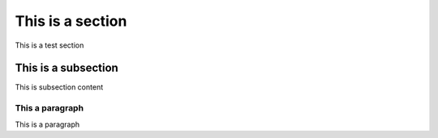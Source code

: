 This is a section
=================
This is a test section

This is a subsection
---------------------
This is subsection content

This a paragraph
""""""""""""""""
This is a paragraph